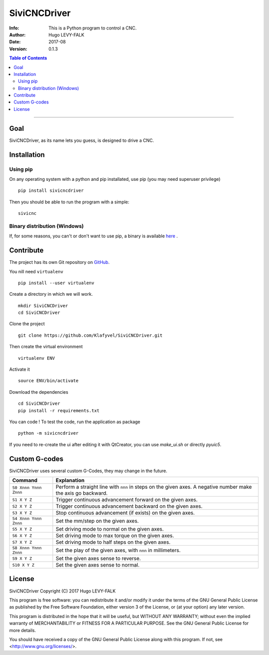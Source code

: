 =============
SiviCNCDriver
=============

:Info: This is a Python program to control a CNC.
:Author: Hugo LEVY-FALK
:Date: 2017-08
:Version: 0.1.3

.. index: README
.. contents:: Table of Contents

------

Goal
====

SiviCNCDriver, as its name lets you guess, is designed to drive a CNC.

Installation
============
Using pip
---------
On any operating system with a python and pip installated, use pip (you may need superuser privilege) ::

    pip install sivicncdriver

Then you should be able to run the program with a simple::

    sivicnc

Binary distribution (Windows)
-----------------------------
If, for some reasons, you can't or don't want to use pip, a binary is available here_ .

.. _here: https://github.com/Klafyvel/SiviCNCDriver/releases/tag/v0.1.2

Contribute
===========

The project has its own Git repository on GitHub_.

.. _github: https://github.com/Klafyvel/SiviCNCDriver

You nill need ``virtualenv`` ::

    pip install --user virtualenv

Create a directory in which we will work. ::

    mkdir SiviCNCDriver
    cd SiviCNCDriver

Clone the project ::

    git clone https://github.com/Klafyvel/SiviCNCDriver.git

Then create the virtual environment ::

    virtualenv ENV

Activate it ::

    source ENV/bin/activate

Download the dependencies ::

    cd SiviCNCDriver
    pip install -r requirements.txt

You can code ! To test the code, run the application as package ::

    python -m sivicncdriver

If you need to re-create the ui after editing it with QtCreator, you can use `make_ui.sh` or directly `pyuic5`.


Custom G-codes
==============

SiviCNCDriver uses several custom G-Codes, they may change in the future.


+---------------------+--------------------------------------------------------------------------------------------------------------+
|Command              | Explanation                                                                                                  |
+=====================+==============================================================================================================+
|``S0 Xnnn Ynnn Znnn``| Perform a straight line with ``nnn`` in steps on the given axes. A negative number make the axis go backward.|
+---------------------+--------------------------------------------------------------------------------------------------------------+
|``S1 X Y Z``         | Trigger continuous advancement forward on the given axes.                                                    |
+---------------------+--------------------------------------------------------------------------------------------------------------+
|``S2 X Y Z``         | Trigger continuous advancement backward on the given axes.                                                   |
+---------------------+--------------------------------------------------------------------------------------------------------------+
|``S3 X Y Z``         | Stop continuous advancement (if exists) on the given axes.                                                   |
+---------------------+--------------------------------------------------------------------------------------------------------------+
|``S4 Xnnn Ynnn Znnn``| Set the mm/step on the given axes.                                                                           |
+---------------------+--------------------------------------------------------------------------------------------------------------+
|``S5 X Y Z``         | Set driving mode to normal on the given axes.                                                                |
+---------------------+--------------------------------------------------------------------------------------------------------------+
|``S6 X Y Z``         | Set driving mode to max torque on the given axes.                                                            |
+---------------------+--------------------------------------------------------------------------------------------------------------+
|``S7 X Y Z``         | Set driving mode to half steps on the given axes.                                                            |
+---------------------+--------------------------------------------------------------------------------------------------------------+
|``S8 Xnnn Ynnn Znnn``| Set the play of the given axes, with ``nnn`` in millimeters.                                                 |
+---------------------+--------------------------------------------------------------------------------------------------------------+
|``S9 X Y Z``         | Set the given axes sense to reverse.                                                                         |
+---------------------+--------------------------------------------------------------------------------------------------------------+
|``S10 X Y Z``        | Set the given axes sense to normal.                                                                          |
+---------------------+--------------------------------------------------------------------------------------------------------------+


License
=======

SiviCNCDriver
Copyright (C) 2017  Hugo LEVY-FALK

This program is free software: you can redistribute it and/or modify it under the terms of the GNU General Public License as published by the Free Software Foundation, either version 3 of the License, or (at your option) any later version.

This program is distributed in the hope that it will be useful, but WITHOUT ANY WARRANTY; without even the implied warranty of MERCHANTABILITY or FITNESS FOR A PARTICULAR PURPOSE.  See the GNU General Public License for more details.

You should have received a copy of the GNU General Public License along with this program.  If not, see <http://www.gnu.org/licenses/>.

